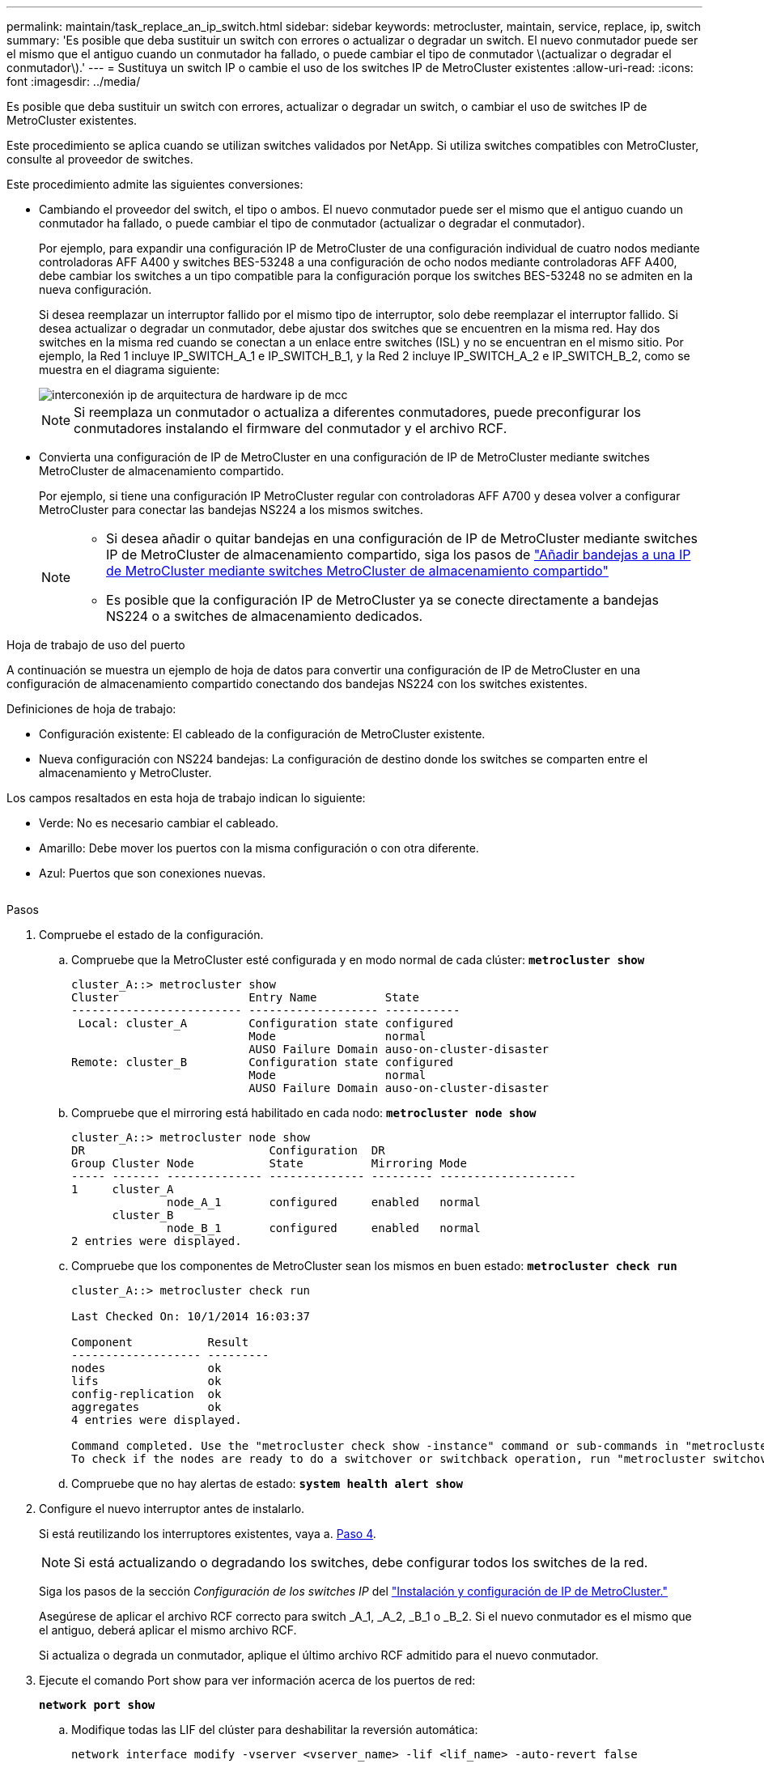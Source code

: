 ---
permalink: maintain/task_replace_an_ip_switch.html 
sidebar: sidebar 
keywords: metrocluster, maintain, service, replace, ip, switch 
summary: 'Es posible que deba sustituir un switch con errores o actualizar o degradar un switch. El nuevo conmutador puede ser el mismo que el antiguo cuando un conmutador ha fallado, o puede cambiar el tipo de conmutador \(actualizar o degradar el conmutador\).' 
---
= Sustituya un switch IP o cambie el uso de los switches IP de MetroCluster existentes
:allow-uri-read: 
:icons: font
:imagesdir: ../media/


[role="lead"]
Es posible que deba sustituir un switch con errores, actualizar o degradar un switch, o cambiar el uso de switches IP de MetroCluster existentes.

Este procedimiento se aplica cuando se utilizan switches validados por NetApp. Si utiliza switches compatibles con MetroCluster, consulte al proveedor de switches.

Este procedimiento admite las siguientes conversiones:

* Cambiando el proveedor del switch, el tipo o ambos. El nuevo conmutador puede ser el mismo que el antiguo cuando un conmutador ha fallado, o puede cambiar el tipo de conmutador (actualizar o degradar el conmutador).
+
Por ejemplo, para expandir una configuración IP de MetroCluster de una configuración individual de cuatro nodos mediante controladoras AFF A400 y switches BES-53248 a una configuración de ocho nodos mediante controladoras AFF A400, debe cambiar los switches a un tipo compatible para la configuración porque los switches BES-53248 no se admiten en la nueva configuración.

+
Si desea reemplazar un interruptor fallido por el mismo tipo de interruptor, solo debe reemplazar el interruptor fallido. Si desea actualizar o degradar un conmutador, debe ajustar dos switches que se encuentren en la misma red. Hay dos switches en la misma red cuando se conectan a un enlace entre switches (ISL) y no se encuentran en el mismo sitio. Por ejemplo, la Red 1 incluye IP_SWITCH_A_1 e IP_SWITCH_B_1, y la Red 2 incluye IP_SWITCH_A_2 e IP_SWITCH_B_2, como se muestra en el diagrama siguiente:

+
image::../media/mcc_ip_hardware_architecture_ip_interconnect.png[interconexión ip de arquitectura de hardware ip de mcc]

+

NOTE: Si reemplaza un conmutador o actualiza a diferentes conmutadores, puede preconfigurar los conmutadores instalando el firmware del conmutador y el archivo RCF.

* Convierta una configuración de IP de MetroCluster en una configuración de IP de MetroCluster mediante switches MetroCluster de almacenamiento compartido.
+
Por ejemplo, si tiene una configuración IP MetroCluster regular con controladoras AFF A700 y desea volver a configurar MetroCluster para conectar las bandejas NS224 a los mismos switches.

+
[NOTE]
====
** Si desea añadir o quitar bandejas en una configuración de IP de MetroCluster mediante switches IP de MetroCluster de almacenamiento compartido, siga los pasos de link:https://docs.netapp.com/us-en/ontap-metrocluster/maintain/task_add_shelves_using_shared_storage.html["Añadir bandejas a una IP de MetroCluster mediante switches MetroCluster de almacenamiento compartido"]
** Es posible que la configuración IP de MetroCluster ya se conecte directamente a bandejas NS224 o a switches de almacenamiento dedicados.


====


.Hoja de trabajo de uso del puerto
A continuación se muestra un ejemplo de hoja de datos para convertir una configuración de IP de MetroCluster en una configuración de almacenamiento compartido conectando dos bandejas NS224 con los switches existentes.

Definiciones de hoja de trabajo:

* Configuración existente: El cableado de la configuración de MetroCluster existente.
* Nueva configuración con NS224 bandejas: La configuración de destino donde los switches se comparten entre el almacenamiento y MetroCluster.


Los campos resaltados en esta hoja de trabajo indican lo siguiente:

* Verde: No es necesario cambiar el cableado.
* Amarillo: Debe mover los puertos con la misma configuración o con otra diferente.
* Azul: Puertos que son conexiones nuevas.


image:../media/mcc_port_usage_workflow.png[""]

.Pasos
. [[ALL_step1]]Compruebe el estado de la configuración.
+
.. Compruebe que la MetroCluster esté configurada y en modo normal de cada clúster: `*metrocluster show*`
+
[listing]
----
cluster_A::> metrocluster show
Cluster                   Entry Name          State
------------------------- ------------------- -----------
 Local: cluster_A         Configuration state configured
                          Mode                normal
                          AUSO Failure Domain auso-on-cluster-disaster
Remote: cluster_B         Configuration state configured
                          Mode                normal
                          AUSO Failure Domain auso-on-cluster-disaster
----
.. Compruebe que el mirroring está habilitado en cada nodo: `*metrocluster node show*`
+
[listing]
----
cluster_A::> metrocluster node show
DR                           Configuration  DR
Group Cluster Node           State          Mirroring Mode
----- ------- -------------- -------------- --------- --------------------
1     cluster_A
              node_A_1       configured     enabled   normal
      cluster_B
              node_B_1       configured     enabled   normal
2 entries were displayed.
----
.. Compruebe que los componentes de MetroCluster sean los mismos en buen estado: `*metrocluster check run*`
+
[listing]
----
cluster_A::> metrocluster check run

Last Checked On: 10/1/2014 16:03:37

Component           Result
------------------- ---------
nodes               ok
lifs                ok
config-replication  ok
aggregates          ok
4 entries were displayed.

Command completed. Use the "metrocluster check show -instance" command or sub-commands in "metrocluster check" directory for detailed results.
To check if the nodes are ready to do a switchover or switchback operation, run "metrocluster switchover -simulate" or "metrocluster switchback -simulate", respectively.
----
.. Compruebe que no hay alertas de estado: `*system health alert show*`


. Configure el nuevo interruptor antes de instalarlo.
+
Si está reutilizando los interruptores existentes, vaya a. <<existing_step4,Paso 4>>.

+

NOTE: Si está actualizando o degradando los switches, debe configurar todos los switches de la red.

+
Siga los pasos de la sección _Configuración de los switches IP_ del link:https://docs.netapp.com/us-en/ontap-metrocluster/install-ip/using_rcf_generator.html["Instalación y configuración de IP de MetroCluster."]

+
Asegúrese de aplicar el archivo RCF correcto para switch _A_1, _A_2, _B_1 o _B_2. Si el nuevo conmutador es el mismo que el antiguo, deberá aplicar el mismo archivo RCF.

+
Si actualiza o degrada un conmutador, aplique el último archivo RCF admitido para el nuevo conmutador.

. Ejecute el comando Port show para ver información acerca de los puertos de red:
+
`*network port show*`

+
.. Modifique todas las LIF del clúster para deshabilitar la reversión automática:
+
[source, asciidoc]
----
network interface modify -vserver <vserver_name> -lif <lif_name> -auto-revert false
----


. [[existing_step4]]Desconecte las conexiones del interruptor antiguo.
+

NOTE: Solo se desconectan las conexiones que no estén utilizando el mismo puerto en las configuraciones nuevas y antiguas. Si utiliza switches nuevos, debe desconectar todas las conexiones.

+
Quite las conexiones en el siguiente orden:

+
.. Desconecte las interfaces del clúster local
.. Desconecte los ISL del clúster local
.. Desconecte las interfaces IP de MetroCluster
.. Desconecte los ISL de MetroCluster
+
En el ejemplo <<port_usage_worksheet>>, los interruptores no cambian. Los ISL de MetroCluster se reubican y deben desconectarse. No es necesario desconectar las conexiones marcadas en verde en la hoja de trabajo.



. Si está utilizando interruptores nuevos, apague el interruptor antiguo, retire los cables y retire físicamente el interruptor antiguo.
+
Si está reutilizando los interruptores existentes, vaya a. <<existing_step6,Paso 6>>.

+

NOTE: No conecte el cable a los nuevos interruptores excepto a la interfaz de administración (si se utiliza).

. [[Existing_step6]]Configure los conmutadores existentes.
+
Si ya ha configurado previamente los switches, puede omitir este paso.

+
Para configurar los switches existentes, siga los pasos para instalar y actualizar el firmware y los archivos RCF:

+
** link:https://docs.netapp.com/us-en/ontap-metrocluster/maintain/task_upgrade_firmware_on_mcc_ip_switches.html["Actualización del firmware en switches MetroCluster IP"]
** link:https://docs.netapp.com/us-en/ontap-metrocluster/maintain/task_upgrade_rcf_files_on_mcc_ip_switches.html["Actualice los archivos RCF en switches MetroCluster IP"]


. Conecte los cables de los interruptores.
+
Puede seguir los pasos de la sección _Cableando los conmutadores IP_ en link:https://docs.netapp.com/us-en/ontap-metrocluster/install-ip/using_rcf_generator.html["Instalación y configuración de IP de MetroCluster"].

+
Conecte los cables de los interruptores en el siguiente orden (si es necesario):

+
.. Conecte los cables ISLs al sitio remoto.
.. Conecte el cable de las interfaces IP de MetroCluster.
.. Cablee las interfaces del clúster local.
+
[NOTE]
====
*** Los puertos utilizados pueden ser diferentes de los del switch antiguo si el tipo de switch es diferente. Si va a actualizar o cambiar a una versión anterior de los switches, realice *NO* el cableado de los ISL locales. Solo conecte los cables de los ISL locales si va a actualizar o cambiar a una versión anterior de los switches de la segunda red, y los dos switches de un sitio son del mismo tipo y cableado.
*** Si va a actualizar Switch-A1 y Switch-B1, debe realizar los pasos 1 a 6 para los switches Switch-A2 y Switch-B2.


====


. Finalice el cableado del clúster local.
+
.. Si las interfaces del clúster local están conectadas a un switch:
+
... Conecte los cables de los ISL del clúster local.


.. Si las interfaces del clúster local están *NOT* conectadas a un switch:
+
... Utilice la link:https://docs.netapp.com/us-en/ontap-systems-switches/switch-bes-53248/migrate-to-2n-switched.html["Migrar a un entorno de clúster de NetApp conmutado"] procedimiento para convertir un clúster sin switches en un clúster con switches. Utilice los puertos indicados en link:https://docs.netapp.com/us-en/ontap-metrocluster/install-ip/using_rcf_generator.html["Instalación y configuración de IP de MetroCluster"] O los archivos de cableado RCF para conectar la interfaz del clúster local.




. Encienda el interruptor o los interruptores.
+
Si el nuevo interruptor es el mismo, encienda el nuevo interruptor. Si está actualizando o degradando los interruptores, encienda ambos interruptores. La configuración puede funcionar con dos switches diferentes en cada centro hasta que se actualice la segunda red.

. Repita para comprobar que la configuración de MetroCluster sea correcta <<all_step1,Paso 1>>.
+
Si va a actualizar o a cambiar a una versión anterior de los switches de la primera red, es posible que haya algunas alertas relacionadas con la agrupación en clúster local.

+

NOTE: Si actualiza o degrada las redes, repita todos los pasos para la segunda red.

. Modifique todas las LIF de clúster para volver a habilitar la reversión automática:
+
[source, asciidoc]
----
network interface modify -vserver <vserver_name> -lif <lif_name> -auto-revert true
----
. De manera opcional, mueva las bandejas NS224.
+
Si va a volver a configurar una configuración IP de MetroCluster que no conecta las bandejas de NS224 a los switches IP de MetroCluster, utilice el procedimiento adecuado para añadir o mover las bandejas NS224:

+
** link:https://docs.netapp.com/us-en/ontap-metrocluster/maintain/task_add_shelves_using_shared_storage.html["Añadir bandejas a una IP de MetroCluster mediante switches MetroCluster de almacenamiento compartido"]
** link:https://docs.netapp.com/us-en/ontap-systems-switches/switch-cisco-9336c-fx2-shared/migrate-from-switchless-cluster-dat-storage.html["Migre desde un clúster sin switches con almacenamiento de conexión directa"^]
** link:https://docs.netapp.com/us-en/ontap-systems-switches/switch-cisco-9336c-fx2-shared/migrate-from-switchless-configuration-sat-storage.html["Migre de una configuración sin switches con almacenamiento conectado mediante la reutilización de los switches de almacenamiento"^]



